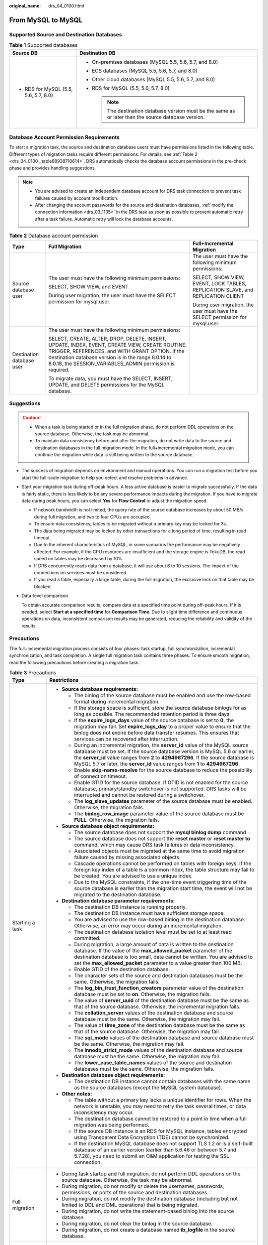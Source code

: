 :original_name: drs_04_0100.html

.. _drs_04_0100:

From MySQL to MySQL
===================

Supported Source and Destination Databases
------------------------------------------

.. table:: **Table 1** Supported databases

   +---------------------------------------+-------------------------------------------------------------------------------------------------------+
   | Source DB                             | Destination DB                                                                                        |
   +=======================================+=======================================================================================================+
   | -  RDS for MySQL (5.5, 5.6, 5.7, 8.0) | -  On-premises databases (MySQL 5.5, 5.6, 5.7, and 8.0)                                               |
   |                                       | -  ECS databases (MySQL 5.5, 5.6, 5.7, and 8.0)                                                       |
   |                                       | -  Other cloud databases (MySQL 5.5, 5.6, 5.7, and 8.0)                                               |
   |                                       | -  RDS for MySQL (5.5, 5.6, 5.7, 8.0)                                                                 |
   |                                       |                                                                                                       |
   |                                       |    .. note::                                                                                          |
   |                                       |                                                                                                       |
   |                                       |       The destination database version must be the same as or later than the source database version. |
   +---------------------------------------+-------------------------------------------------------------------------------------------------------+

Database Account Permission Requirements
----------------------------------------

To start a migration task, the source and destination database users must have permissions listed in the following table. Different types of migration tasks require different permissions. For details, see :ref:`Table 2 <drs_04_0100__table68938710614>`. DRS automatically checks the database account permissions in the pre-check phase and provides handling suggestions.

.. note::

   -  You are advised to create an independent database account for DRS task connection to prevent task failures caused by account modification.
   -  After changing the account passwords for the source and destination databases, :ref:`modify the connection information <drs_03_1135>` in the DRS task as soon as possible to prevent automatic retry after a task failure. Automatic retry will lock the database accounts.

.. _drs_04_0100__table68938710614:

.. table:: **Table 2** Database account permission

   +---------------------------+-----------------------------------------------------------------------------------------------------------------------------------------------------------------------------------------------------------------------------------------------------------------------+----------------------------------------------------------------------------------+
   | Type                      | Full Migration                                                                                                                                                                                                                                                        | Full+Incremental Migration                                                       |
   +===========================+=======================================================================================================================================================================================================================================================================+==================================================================================+
   | Source database user      | The user must have the following minimum permissions:                                                                                                                                                                                                                 | The user must have the following minimum permissions:                            |
   |                           |                                                                                                                                                                                                                                                                       |                                                                                  |
   |                           | SELECT, SHOW VIEW, and EVENT                                                                                                                                                                                                                                          | SELECT, SHOW VIEW, EVENT, LOCK TABLES, REPLICATION SLAVE, and REPLICATION CLIENT |
   |                           |                                                                                                                                                                                                                                                                       |                                                                                  |
   |                           | During user migration, the user must have the SELECT permission for mysql.user.                                                                                                                                                                                       | During user migration, the user must have the SELECT permission for mysql.user.  |
   +---------------------------+-----------------------------------------------------------------------------------------------------------------------------------------------------------------------------------------------------------------------------------------------------------------------+----------------------------------------------------------------------------------+
   | Destination database user | The user must have the following minimum permissions:                                                                                                                                                                                                                 |                                                                                  |
   |                           |                                                                                                                                                                                                                                                                       |                                                                                  |
   |                           | SELECT, CREATE, ALTER, DROP, DELETE, INSERT, UPDATE, INDEX, EVENT, CREATE VIEW, CREATE ROUTINE, TRIGGER, REFERENCES, and WITH GRANT OPTION. If the destination database version is in the range 8.0.14 to 8.0.18, the SESSION_VARIABLES_ADMIN permission is required. |                                                                                  |
   |                           |                                                                                                                                                                                                                                                                       |                                                                                  |
   |                           | To migrate data, you must have the SELECT, INSERT, UPDATE, and DELETE permissions for the MySQL database.                                                                                                                                                             |                                                                                  |
   +---------------------------+-----------------------------------------------------------------------------------------------------------------------------------------------------------------------------------------------------------------------------------------------------------------------+----------------------------------------------------------------------------------+

.. _drs_04_0100__section1891412810322:

Suggestions
-----------

.. caution::

   -  When a task is being started or in the full migration phase, do not perform DDL operations on the source database. Otherwise, the task may be abnormal.
   -  To maintain data consistency before and after the migration, do not write data to the source and destination databases in the full migration mode. In the full+incremental migration mode, you can continue the migration while data is still being written to the source database.

-  The success of migration depends on environment and manual operations. You can run a migration test before you start the full-scale migration to help you detect and resolve problems in advance.

-  Start your migration task during off-peak hours. A less active database is easier to migrate successfully. If the data is fairly static, there is less likely to be any severe performance impacts during the migration. If you have to migrate data during peak hours, you can select **Yes** for **Flow Control** to adjust the migration speed.

   -  If network bandwidth is not limited, the query rate of the source database increases by about 50 MB/s during full migration, and two to four CPUs are occupied.

   -  To ensure data consistency, tables to be migrated without a primary key may be locked for 3s.
   -  The data being migrated may be locked by other transactions for a long period of time, resulting in read timeout.
   -  Due to the inherent characteristics of MySQL, in some scenarios the performance may be negatively affected. For example, if the CPU resources are insufficient and the storage engine is TokuDB, the read speed on tables may be decreased by 10%.
   -  If DRS concurrently reads data from a database, it will use about 6 to 10 sessions. The impact of the connections on services must be considered.
   -  If you read a table, especially a large table, during the full migration, the exclusive lock on that table may be blocked.

-  Data-level comparison

   To obtain accurate comparison results, compare data at a specified time point during off-peak hours. If it is needed, select **Start at a specified time** for **Comparison Time**. Due to slight time difference and continuous operations on data, inconsistent comparison results may be generated, reducing the reliability and validity of the results.

.. _drs_04_0100__section182303625619:

Precautions
-----------

The full+incremental migration process consists of four phases: task startup, full synchronization, incremental synchronization, and task completion. A single full migration task contains three phases. To ensure smooth migration, read the following precautions before creating a migration task.

.. table:: **Table 3** Precautions

   +-----------------------------------+------------------------------------------------------------------------------------------------------------------------------------------------------------------------------------------------------------------------------------------------------------------------------------------------------------------------------------------+
   | Type                              | Restrictions                                                                                                                                                                                                                                                                                                                             |
   +===================================+==========================================================================================================================================================================================================================================================================================================================================+
   | Starting a task                   | -  **Source database requirements:**                                                                                                                                                                                                                                                                                                     |
   |                                   |                                                                                                                                                                                                                                                                                                                                          |
   |                                   |    -  The binlog of the source database must be enabled and use the row-based format during incremental migration.                                                                                                                                                                                                                       |
   |                                   |                                                                                                                                                                                                                                                                                                                                          |
   |                                   |    -  If the storage space is sufficient, store the source database binlogs for as long as possible. The recommended retention period is three days.                                                                                                                                                                                     |
   |                                   |    -  If the **expire_logs_days** value of the source database is set to **0**, the migration may fail. Set **expire_logs_day** to a proper value to ensure that the binlog does not expire before data transfer resumes. This ensures that services can be recovered after interruption.                                                |
   |                                   |    -  During an incremental migration, the **server_id** value of the MySQL source database must be set. If the source database version is MySQL 5.6 or earlier, the **server_id** value ranges from **2** to **4294967296**. If the source database is MySQL 5.7 or later, the **server_id** value ranges from **1** to **4294967296**. |
   |                                   |    -  Enable **skip-name-resolve** for the source database to reduce the possibility of connection timeout.                                                                                                                                                                                                                              |
   |                                   |    -  Enable GTID for the source database. If GTID is not enabled for the source database, primary/standby switchover is not supported. DRS tasks will be interrupted and cannot be restored during a switchover.                                                                                                                        |
   |                                   |    -  The **log_slave_updates** parameter of the source database must be enabled. Otherwise, the migration fails.                                                                                                                                                                                                                        |
   |                                   |    -  The **binlog_row_image** parameter value of the source database must be **FULL**. Otherwise, the migration fails.                                                                                                                                                                                                                  |
   |                                   |                                                                                                                                                                                                                                                                                                                                          |
   |                                   | -  **Source database object requirements:**                                                                                                                                                                                                                                                                                              |
   |                                   |                                                                                                                                                                                                                                                                                                                                          |
   |                                   |    -  The source database does not support the **mysql binlog dump** command.                                                                                                                                                                                                                                                            |
   |                                   |    -  The source database does not support the **reset master** or **reset master to** command, which may cause DRS task failures or data inconsistency.                                                                                                                                                                                 |
   |                                   |    -  Associated objects must be migrated at the same time to avoid migration failure caused by missing associated objects.                                                                                                                                                                                                              |
   |                                   |    -  Cascade operations cannot be performed on tables with foreign keys. If the foreign key index of a table is a common index, the table structure may fail to be created. You are advised to use a unique index.                                                                                                                      |
   |                                   |    -  Due to the MySQL constraints, if the one-time event triggering time of the source database is earlier than the migration start time, the event will not be migrated to the destination database.                                                                                                                                   |
   |                                   |                                                                                                                                                                                                                                                                                                                                          |
   |                                   | -  **Destination database parameter requirements:**                                                                                                                                                                                                                                                                                      |
   |                                   |                                                                                                                                                                                                                                                                                                                                          |
   |                                   |    -  The destination DB instance is running properly.                                                                                                                                                                                                                                                                                   |
   |                                   |    -  The destination DB instance must have sufficient storage space.                                                                                                                                                                                                                                                                    |
   |                                   |    -  You are advised to use the row-based binlog in the destination database. Otherwise, an error may occur during an incremental migration.                                                                                                                                                                                            |
   |                                   |    -  The destination database isolation level must be set to at least read committed.                                                                                                                                                                                                                                                   |
   |                                   |    -  During migration, a large amount of data is written to the destination database. If the value of the **max_allowed_packet** parameter of the destination database is too small, data cannot be written. You are advised to set the **max_allowed_packet** parameter to a value greater than 100 MB.                                |
   |                                   |    -  Enable GTID of the destination database.                                                                                                                                                                                                                                                                                           |
   |                                   |    -  The character sets of the source and destination databases must be the same. Otherwise, the migration fails.                                                                                                                                                                                                                       |
   |                                   |    -  The **log_bin_trust_function_creators** parameter value of the destination database must be set to **on**. Otherwise, the migration fails.                                                                                                                                                                                         |
   |                                   |    -  The value of **server_uuid** of the destination database must be the same as that of the source database. Otherwise, the incremental migration fails.                                                                                                                                                                              |
   |                                   |    -  The **collation_server** values of the destination database and source database must be the same. Otherwise, the migration may fail.                                                                                                                                                                                               |
   |                                   |    -  The value of **time_zone** of the destination database must be the same as that of the source database. Otherwise, the migration may fail.                                                                                                                                                                                         |
   |                                   |    -  The **sql_mode** values of the destination database and source database must be the same. Otherwise, the migration may fail.                                                                                                                                                                                                       |
   |                                   |    -  The **innodb_strict_mode** values of the destination database and source database must be the same. Otherwise, the migration may fail.                                                                                                                                                                                             |
   |                                   |    -  The **lower_case_table_names** values of the source and destination databases must be the same. Otherwise, the migration fails.                                                                                                                                                                                                    |
   |                                   |                                                                                                                                                                                                                                                                                                                                          |
   |                                   | -  **Destination database object requirements:**                                                                                                                                                                                                                                                                                         |
   |                                   |                                                                                                                                                                                                                                                                                                                                          |
   |                                   |    -  The destination DB instance cannot contain databases with the same name as the source databases (except the MySQL system database).                                                                                                                                                                                                |
   |                                   |                                                                                                                                                                                                                                                                                                                                          |
   |                                   | -  **Other notes:**                                                                                                                                                                                                                                                                                                                      |
   |                                   |                                                                                                                                                                                                                                                                                                                                          |
   |                                   |    -  The table without a primary key lacks a unique identifier for rows. When the network is unstable, you may need to retry the task several times, or data inconsistency may occur.                                                                                                                                                   |
   |                                   |    -  The destination database cannot be restored to a point in time when a full migration was being performed.                                                                                                                                                                                                                          |
   |                                   |    -  If the source DB instance is an RDS for MySQL instance, tables encrypted using Transparent Data Encryption (TDE) cannot be synchronized.                                                                                                                                                                                           |
   |                                   |    -  If the destination MySQL database does not support TLS 1.2 or is a self-built database of an earlier version (earlier than 5.6.46 or between 5.7 and 5.7.28), you need to submit an O&M application for testing the SSL connection.                                                                                                |
   +-----------------------------------+------------------------------------------------------------------------------------------------------------------------------------------------------------------------------------------------------------------------------------------------------------------------------------------------------------------------------------------+
   | Full migration                    | -  During task startup and full migration, do not perform DDL operations on the source database. Otherwise, the task may be abnormal.                                                                                                                                                                                                    |
   |                                   | -  During migration, do not modify or delete the usernames, passwords, permissions, or ports of the source and destination databases.                                                                                                                                                                                                    |
   |                                   | -  During migration, do not modify the destination database (including but not limited to DDL and DML operations) that is being migrated.                                                                                                                                                                                                |
   |                                   | -  During migration, do not write the statement-based binlog into the source database.                                                                                                                                                                                                                                                   |
   |                                   | -  During migration, do not clear the binlog in the source database.                                                                                                                                                                                                                                                                     |
   |                                   | -  During migration, do not create a database named **ib_logfile** in the source database.                                                                                                                                                                                                                                               |
   +-----------------------------------+------------------------------------------------------------------------------------------------------------------------------------------------------------------------------------------------------------------------------------------------------------------------------------------------------------------------------------------+
   | Incremental migration             | -  During migration, do not modify or delete the usernames, passwords, permissions, or ports of the source and destination databases.                                                                                                                                                                                                    |
   |                                   | -  During migration, do not modify the destination database (including but not limited to DDL and DML operations) that is being migrated.                                                                                                                                                                                                |
   |                                   | -  During migration, do not write the statement-based binlog into the source database.                                                                                                                                                                                                                                                   |
   |                                   | -  During migration, do not clear the binlog in the source database.                                                                                                                                                                                                                                                                     |
   |                                   | -  During migration, do not create a database named **ib_logfile** on the source side.                                                                                                                                                                                                                                                   |
   |                                   | -  During an incremental migration of table-level objects, renaming tables is not supported.                                                                                                                                                                                                                                             |
   |                                   | -  During an incremental migration, do not perform the point-in-time recovery (PITR) operation on the source database.                                                                                                                                                                                                                   |
   |                                   | -  During an incremental migration, resumable upload is supported. However, data may be repeatedly inserted into a non-transactional table that does not have a primary key when the server system breaks down.                                                                                                                          |
   |                                   | -  DDL statements are supported in the incremental migration phase.                                                                                                                                                                                                                                                                      |
   +-----------------------------------+------------------------------------------------------------------------------------------------------------------------------------------------------------------------------------------------------------------------------------------------------------------------------------------------------------------------------------------+
   | Stopping a task                   | -  **Stop a task normally.**                                                                                                                                                                                                                                                                                                             |
   |                                   |                                                                                                                                                                                                                                                                                                                                          |
   |                                   |    -  The selected events and triggers are migrated while the migration task proceeds to the final stage. Before a task is completed, ensure that the source and destination databases are connected and pay attention to the migration status reported by the migration log.                                                            |
   |                                   |                                                                                                                                                                                                                                                                                                                                          |
   |                                   | -  **Forcibly stop a task.**                                                                                                                                                                                                                                                                                                             |
   |                                   |                                                                                                                                                                                                                                                                                                                                          |
   |                                   |    -  If you forcibly stop a task, DRS resources will be released and triggers and events will not be migrated. You need to :ref:`manually migrate triggers, events, and events <drs_14_0006>`. If you want DRS to migrate triggers and events, restore the DRS task first. After the task status becomes normal, stop the task.         |
   +-----------------------------------+------------------------------------------------------------------------------------------------------------------------------------------------------------------------------------------------------------------------------------------------------------------------------------------------------------------------------------------+

Prerequisites
-------------

-  You have logged in to the DRS console.
-  For details about the DB types and versions supported by real-time migration, see :ref:`Real-Time Migration <drs_01_0301>`.

-  You have read :ref:`Suggestions <drs_04_0100__section1891412810322>` and :ref:`Precautions <drs_04_0100__section182303625619>`.

Procedure
---------

This section uses the migration from an RDS for MySQL database to a MySQL database on an ECS as an example to describe how to configure a migration task in a VPC network on the DRS management console.

#. On the **Online Migration Management** page, click **Create Migration Task**.
#. On the **Create Replication Instance** page, configure task details, description, and the replication instance, and click **Next**.

   -  Task information description

      .. table:: **Table 4** Task information

         +-------------+---------------------------------------------------------------------------------------------------------------------------------------------------------------------------+
         | Parameter   | Description                                                                                                                                                               |
         +=============+===========================================================================================================================================================================+
         | Region      | The region where the replication instance is deployed. You can change the region. To reduce latency and improve access speed, select the region closest to your services. |
         +-------------+---------------------------------------------------------------------------------------------------------------------------------------------------------------------------+
         | Project     | The project corresponds to the current region and can be changed.                                                                                                         |
         +-------------+---------------------------------------------------------------------------------------------------------------------------------------------------------------------------+
         | Task Name   | The task name must start with a letter and consist of 4 to 50 characters. It can contain only letters, digits, hyphens (-), and underscores (_).                          |
         +-------------+---------------------------------------------------------------------------------------------------------------------------------------------------------------------------+
         | Description | The description consists of a maximum of 256 characters and cannot contain special characters ``!=<>'&"\``                                                                |
         +-------------+---------------------------------------------------------------------------------------------------------------------------------------------------------------------------+

   -  Replication instance information

      .. table:: **Table 5** Replication instance settings

         +-----------------------------------+------------------------------------------------------------------------------------------------------------------------------------------------------------------------------------------------------------------------------------------------------------------------------------------------------------------------+
         | Parameter                         | Description                                                                                                                                                                                                                                                                                                            |
         +===================================+========================================================================================================================================================================================================================================================================================================================+
         | Data Flow                         | Select **Out of the cloud**.                                                                                                                                                                                                                                                                                           |
         |                                   |                                                                                                                                                                                                                                                                                                                        |
         |                                   | The source database is a database on the current cloud.                                                                                                                                                                                                                                                                |
         +-----------------------------------+------------------------------------------------------------------------------------------------------------------------------------------------------------------------------------------------------------------------------------------------------------------------------------------------------------------------+
         | Source DB Engine                  | Select **MySQL**.                                                                                                                                                                                                                                                                                                      |
         +-----------------------------------+------------------------------------------------------------------------------------------------------------------------------------------------------------------------------------------------------------------------------------------------------------------------------------------------------------------------+
         | Destination DB Engine             | Select **MySQL**.                                                                                                                                                                                                                                                                                                      |
         +-----------------------------------+------------------------------------------------------------------------------------------------------------------------------------------------------------------------------------------------------------------------------------------------------------------------------------------------------------------------+
         | Network Type                      | Available options: **Public network**, **VPC**, **VPN or Direct Connect**                                                                                                                                                                                                                                              |
         |                                   |                                                                                                                                                                                                                                                                                                                        |
         |                                   | -  VPC is suitable for migrations of cloud databases in the same region.                                                                                                                                                                                                                                               |
         |                                   | -  VPN and Direct Connect are suitable for migrations from on-premises databases to cloud databases or between cloud databases across regions.                                                                                                                                                                         |
         |                                   | -  Public network is suitable for migrations from on-premises databases or external cloud databases to destination databases.                                                                                                                                                                                          |
         +-----------------------------------+------------------------------------------------------------------------------------------------------------------------------------------------------------------------------------------------------------------------------------------------------------------------------------------------------------------------+
         | Source DB Instance                | Select the DB instance whose data is to be migrated out of the cloud.                                                                                                                                                                                                                                                  |
         +-----------------------------------+------------------------------------------------------------------------------------------------------------------------------------------------------------------------------------------------------------------------------------------------------------------------------------------------------------------------+
         | Replication Instance Subnet       | The subnet where the replication instance resides. You can also click **View Subnet** to go to the network console to view the subnet where the instance resides.                                                                                                                                                      |
         |                                   |                                                                                                                                                                                                                                                                                                                        |
         |                                   | By default, the DRS instance and the destination DB instance are in the same subnet. You need to select the subnet where the DRS instance resides, and there are available IP addresses for the subnet. To ensure that the replication instance is successfully created, only subnets with DHCP enabled are displayed. |
         +-----------------------------------+------------------------------------------------------------------------------------------------------------------------------------------------------------------------------------------------------------------------------------------------------------------------------------------------------------------------+
         | Migration Type                    | -  **Full**: This migration type is suitable for scenarios where service interruption is acceptable. All objects and data in non-system databases are migrated to the destination database at one time. The objects include tables, views, and stored procedures.                                                      |
         |                                   |                                                                                                                                                                                                                                                                                                                        |
         |                                   |    .. note::                                                                                                                                                                                                                                                                                                           |
         |                                   |                                                                                                                                                                                                                                                                                                                        |
         |                                   |       If you are performing a full migration, do not perform operations on the source database. Otherwise, data generated in the source database during the migration will not be synchronized to the destination database.                                                                                            |
         |                                   |                                                                                                                                                                                                                                                                                                                        |
         |                                   | -  **Full+Incremental**: This migration type allows you to migrate data without interrupting services. After a full migration initializes the destination database, an incremental migration initiates and parses logs to ensure data consistency between the source and destination databases.                        |
         |                                   |                                                                                                                                                                                                                                                                                                                        |
         |                                   | .. note::                                                                                                                                                                                                                                                                                                              |
         |                                   |                                                                                                                                                                                                                                                                                                                        |
         |                                   |    If you select **Full+Incremental**, data generated during the full migration will be continuously synchronized to the destination database, and the source remains accessible.                                                                                                                                      |
         +-----------------------------------+------------------------------------------------------------------------------------------------------------------------------------------------------------------------------------------------------------------------------------------------------------------------------------------------------------------------+

   .. note::

      If a task fails to be created, DRS retains the task for three days by default. After three days, the task automatically ends.

#. On the **Configure Source and Destination Databases** page, wait until the replication instance is created. Then, specify source and destination database information and click **Test Connection** for both the source and destination databases to check whether they have been connected to the replication instance. After the connection tests are successful, select the check box before the agreement and click **Next**.

   .. table:: **Table 6** Source database settings

      +-----------------------------------+---------------------------------------------------------------------------------------------------------------------------------------------------------------------------------------------------------------------------------------------------------------------------------------------------------------------------------------------------------------------------------------------+
      | Parameter                         | Description                                                                                                                                                                                                                                                                                                                                                                                 |
      +===================================+=============================================================================================================================================================================================================================================================================================================================================================================================+
      | DB Instance Name                  | The RDS DB instance selected during migration task creation. This parameter cannot be changed.                                                                                                                                                                                                                                                                                              |
      +-----------------------------------+---------------------------------------------------------------------------------------------------------------------------------------------------------------------------------------------------------------------------------------------------------------------------------------------------------------------------------------------------------------------------------------------+
      | Database Username                 | Enter the username of the source database.                                                                                                                                                                                                                                                                                                                                                  |
      +-----------------------------------+---------------------------------------------------------------------------------------------------------------------------------------------------------------------------------------------------------------------------------------------------------------------------------------------------------------------------------------------------------------------------------------------+
      | Database Password                 | The password for the database username.                                                                                                                                                                                                                                                                                                                                                     |
      |                                   |                                                                                                                                                                                                                                                                                                                                                                                             |
      |                                   | If the task is in the **Starting**, **Full migration**, **Incremental migration**, or **Incremental migration failed** status, in the **Migration Information** area on the **Basic Information** page, click **Update Password** next to the **Source Database Password** field. In the displayed dialog box, change the password. This action only updates DRS with the changed password. |
      +-----------------------------------+---------------------------------------------------------------------------------------------------------------------------------------------------------------------------------------------------------------------------------------------------------------------------------------------------------------------------------------------------------------------------------------------+

   .. note::

      The username and password of the source database are encrypted and stored in the database and the replication instance during the migration. After the task is deleted, the username and password are permanently deleted.

   .. table:: **Table 7** Destination database settings

      +-----------------------------------+--------------------------------------------------------------------------------------------------------------------------------------------------------------------------------------------------------------------------------------------------------------------------------------------------------------------------------------------------------------------------------------------------+
      | Parameter                         | Description                                                                                                                                                                                                                                                                                                                                                                                      |
      +===================================+==================================================================================================================================================================================================================================================================================================================================================================================================+
      | VPC                               | A dedicated virtual network in which the destination database is located. It isolates networks for different services.                                                                                                                                                                                                                                                                           |
      +-----------------------------------+--------------------------------------------------------------------------------------------------------------------------------------------------------------------------------------------------------------------------------------------------------------------------------------------------------------------------------------------------------------------------------------------------+
      | Subnet                            | A subnet provides dedicated network resources that are isolated from other networks, improving network security. The subnet must be in the AZ where the source database resides. You need to enable DHCP for creating the source database subnet.                                                                                                                                                |
      +-----------------------------------+--------------------------------------------------------------------------------------------------------------------------------------------------------------------------------------------------------------------------------------------------------------------------------------------------------------------------------------------------------------------------------------------------+
      | IP Address or Domain Name         | Enter the IP address or domain name of the destination database.                                                                                                                                                                                                                                                                                                                                 |
      +-----------------------------------+--------------------------------------------------------------------------------------------------------------------------------------------------------------------------------------------------------------------------------------------------------------------------------------------------------------------------------------------------------------------------------------------------+
      | Port                              | The port of the destination database. Range: 1 - 65535                                                                                                                                                                                                                                                                                                                                           |
      +-----------------------------------+--------------------------------------------------------------------------------------------------------------------------------------------------------------------------------------------------------------------------------------------------------------------------------------------------------------------------------------------------------------------------------------------------+
      | Database Username                 | The username for accessing the destination database.                                                                                                                                                                                                                                                                                                                                             |
      +-----------------------------------+--------------------------------------------------------------------------------------------------------------------------------------------------------------------------------------------------------------------------------------------------------------------------------------------------------------------------------------------------------------------------------------------------+
      | Database Password                 | The password for the database username. You can change the password if necessary. To change the password, perform the following operation after the task is created:                                                                                                                                                                                                                             |
      |                                   |                                                                                                                                                                                                                                                                                                                                                                                                  |
      |                                   | If the task is in the **Starting**, **Full migration**, **Incremental migration**, or **Incremental migration failed** status, in the **Migration Information** area on the **Basic Information** page, click **Update Password** next to the **Destination Database Password** field. In the displayed dialog box, change the password. This action only updates DRS with the changed password. |
      +-----------------------------------+--------------------------------------------------------------------------------------------------------------------------------------------------------------------------------------------------------------------------------------------------------------------------------------------------------------------------------------------------------------------------------------------------+
      | SSL Connection                    | SSL encrypts the connections between the source and destination databases. If SSL is enabled, upload the SSL CA root certificate.                                                                                                                                                                                                                                                                |
      |                                   |                                                                                                                                                                                                                                                                                                                                                                                                  |
      |                                   | .. note::                                                                                                                                                                                                                                                                                                                                                                                        |
      |                                   |                                                                                                                                                                                                                                                                                                                                                                                                  |
      |                                   |    -  The maximum size of a single certificate file that can be uploaded is 500 KB.                                                                                                                                                                                                                                                                                                              |
      |                                   |    -  If the SSL certificate is not used, your data may be at risk.                                                                                                                                                                                                                                                                                                                              |
      +-----------------------------------+--------------------------------------------------------------------------------------------------------------------------------------------------------------------------------------------------------------------------------------------------------------------------------------------------------------------------------------------------------------------------------------------------+
      | Migrate Definer to User           | -  **Yes**                                                                                                                                                                                                                                                                                                                                                                                       |
      |                                   |                                                                                                                                                                                                                                                                                                                                                                                                  |
      |                                   |    The Definers of all source database objects will be migrated to the user. Other users do not have permissions for database objects unless these users are authorized. For details on authorization, see :ref:`How Do I Maintain the Original Service User Permission System After Definer Is Forcibly Converted During MySQL Migration? <drs_16_0003>`                                        |
      |                                   |                                                                                                                                                                                                                                                                                                                                                                                                  |
      |                                   | -  **No**                                                                                                                                                                                                                                                                                                                                                                                        |
      |                                   |                                                                                                                                                                                                                                                                                                                                                                                                  |
      |                                   |    The Definers of all source database objects will not be changed. You need to migrate all accounts and permissions of the source database in the next step.                                                                                                                                                                                                                                    |
      +-----------------------------------+--------------------------------------------------------------------------------------------------------------------------------------------------------------------------------------------------------------------------------------------------------------------------------------------------------------------------------------------------------------------------------------------------+

   .. note::

      The IP address, port, username, and password of the destination database are encrypted and stored in the database and the replication instance, and will be cleared after the task is deleted.

#. On the **Set Task** page, set migration accounts and objects, and click **Next**.

   .. table:: **Table 8** Migration types and objects

      +-----------------------------------+----------------------------------------------------------------------------------------------------------------------------------------------------------------------------------------------------------------------------------------------------------------------------------------------------------------------------------------------------------------+
      | Parameter                         | Description                                                                                                                                                                                                                                                                                                                                                    |
      +===================================+================================================================================================================================================================================================================================================================================================================================================================+
      | Flow Control                      | You can choose whether to control the flow.                                                                                                                                                                                                                                                                                                                    |
      |                                   |                                                                                                                                                                                                                                                                                                                                                                |
      |                                   | -  **Yes**                                                                                                                                                                                                                                                                                                                                                     |
      |                                   |                                                                                                                                                                                                                                                                                                                                                                |
      |                                   |    You can customize the maximum migration speed.                                                                                                                                                                                                                                                                                                              |
      |                                   |                                                                                                                                                                                                                                                                                                                                                                |
      |                                   |    In addition, you can set the time range based on your service requirements. The traffic rate setting usually includes setting of a rate limiting time period and a traffic rate value. Flow can be controlled all day or during specific time ranges. The default value is **All day**. A maximum of three time ranges can be set, and they cannot overlap. |
      |                                   |                                                                                                                                                                                                                                                                                                                                                                |
      |                                   |    The flow rate must be set based on the service scenario and cannot exceed 9,999 MB/s.                                                                                                                                                                                                                                                                       |
      |                                   |                                                                                                                                                                                                                                                                                                                                                                |
      |                                   | -  **No**                                                                                                                                                                                                                                                                                                                                                      |
      |                                   |                                                                                                                                                                                                                                                                                                                                                                |
      |                                   |    The migration speed is not limited and the outbound bandwidth of the source database is maximally used, which will increase the read burden on the source database. For example, if the outbound bandwidth of the source database is 100 MB/s and 80% bandwidth is used, the I/O consumption on the source database is 80 MB/s.                             |
      |                                   |                                                                                                                                                                                                                                                                                                                                                                |
      |                                   |    .. note::                                                                                                                                                                                                                                                                                                                                                   |
      |                                   |                                                                                                                                                                                                                                                                                                                                                                |
      |                                   |       -  Flow control mode takes effect only during a full migration.                                                                                                                                                                                                                                                                                          |
      |                                   |       -  You can also change the flow control mode after creating a task. For details, see :ref:`Modifying the Flow Control Mode <drs_03_0046>`.                                                                                                                                                                                                               |
      +-----------------------------------+----------------------------------------------------------------------------------------------------------------------------------------------------------------------------------------------------------------------------------------------------------------------------------------------------------------------------------------------------------------+
      | Filter DROP DATABASE              | During an incremental migration, executing DDL operations on the source database may affect the data migration performance to some extent. To reduce data migration risks, DRS allows you to filter out DDL operations.                                                                                                                                        |
      |                                   |                                                                                                                                                                                                                                                                                                                                                                |
      |                                   | The database deletion operation can be filtered out by default.                                                                                                                                                                                                                                                                                                |
      |                                   |                                                                                                                                                                                                                                                                                                                                                                |
      |                                   | -  If you select **Yes**, any database deletion operations performed on the source database are not synchronized during data migration.                                                                                                                                                                                                                        |
      |                                   | -  If you select **No**, related operations are synchronized to the destination database during data migration.                                                                                                                                                                                                                                                |
      |                                   |                                                                                                                                                                                                                                                                                                                                                                |
      |                                   |    .. note::                                                                                                                                                                                                                                                                                                                                                   |
      |                                   |                                                                                                                                                                                                                                                                                                                                                                |
      |                                   |       Currently, only the full plus incremental migrations from RDS for MySQL to MySQL are supported.                                                                                                                                                                                                                                                          |
      +-----------------------------------+----------------------------------------------------------------------------------------------------------------------------------------------------------------------------------------------------------------------------------------------------------------------------------------------------------------------------------------------------------------+
      | Migrate Account                   | During a database migration, accounts need to be migrated separately.                                                                                                                                                                                                                                                                                          |
      |                                   |                                                                                                                                                                                                                                                                                                                                                                |
      |                                   | There are accounts that can be migrated completely, accounts whose permissions need to be reduced, and accounts that cannot be migrated. You can choose whether to migrate the accounts based on service requirements.                                                                                                                                         |
      |                                   |                                                                                                                                                                                                                                                                                                                                                                |
      |                                   | -  **Yes**                                                                                                                                                                                                                                                                                                                                                     |
      |                                   |                                                                                                                                                                                                                                                                                                                                                                |
      |                                   |    If you need to migrate accounts, see :ref:`Migrating Accounts <drs_09_0017>`.                                                                                                                                                                                                                                                                               |
      |                                   |                                                                                                                                                                                                                                                                                                                                                                |
      |                                   | -  **No**                                                                                                                                                                                                                                                                                                                                                      |
      |                                   |                                                                                                                                                                                                                                                                                                                                                                |
      |                                   |    During the migration, accounts, permissions, and passwords are not migrated.                                                                                                                                                                                                                                                                                |
      +-----------------------------------+----------------------------------------------------------------------------------------------------------------------------------------------------------------------------------------------------------------------------------------------------------------------------------------------------------------------------------------------------------------+
      | Migrate Object                    | You can choose to migrate all objects, tables, or databases based on your service requirements.                                                                                                                                                                                                                                                                |
      |                                   |                                                                                                                                                                                                                                                                                                                                                                |
      |                                   | -  **All**: All objects in the source database are migrated to the destination database. After the migration, the object names will remain the same as those in the source database and cannot be modified.                                                                                                                                                    |
      |                                   | -  **Tables**: The selected table-level objects will be migrated.                                                                                                                                                                                                                                                                                              |
      |                                   | -  **Databases**: The selected database-level objects will be migrated.                                                                                                                                                                                                                                                                                        |
      |                                   |                                                                                                                                                                                                                                                                                                                                                                |
      |                                   | If the source database is changed, click |image1| in the upper right corner before selecting migration objects to ensure that the objects to be selected are from the changed source database.                                                                                                                                                                 |
      |                                   |                                                                                                                                                                                                                                                                                                                                                                |
      |                                   | .. note::                                                                                                                                                                                                                                                                                                                                                      |
      |                                   |                                                                                                                                                                                                                                                                                                                                                                |
      |                                   |    -  If you choose not to migrate all of the databases, the migration may fail because the objects, such as stored procedures and views, in the databases to be migrated may have dependencies on other objects that are not migrated. To prevent migration failure, migrate all of the databases.                                                            |
      |                                   |    -  If an object name contains spaces, the spaces before and after the object name are not displayed. If there are two or more consecutive spaces in the middle of the object name, only one space is displayed.                                                                                                                                             |
      |                                   |    -  The name of the selected migration object cannot contain spaces.                                                                                                                                                                                                                                                                                         |
      |                                   |    -  To quickly select the desired database objects, you can use the search function.                                                                                                                                                                                                                                                                         |
      +-----------------------------------+----------------------------------------------------------------------------------------------------------------------------------------------------------------------------------------------------------------------------------------------------------------------------------------------------------------------------------------------------------------+

#. On the **Check Task** page, check the migration task.

   -  If any check fails, review the cause and rectify the fault. After the fault is rectified, click **Check Again**.

      For details about how to handle check items that fail to pass the pre-check, see :ref:`Solutions to Failed Check Items <drs_11_0001>`.

   -  If the check is complete and the check success rate is 100%, click **Next**.

      .. note::

         You can proceed to the next step only when all checks are successful. If there are any items that require confirmation, view and confirm the details first before proceeding to the next step.

#. On the **Confirm Task** page, specify **Start Time** and confirm that the configured information is correct and click **Submit** to submit the task.

   .. table:: **Table 9** Task startup settings

      +-----------------------------------+----------------------------------------------------------------------------------------------------------------------------------------------------------------------------------------------------+
      | Parameter                         | Description                                                                                                                                                                                        |
      +===================================+====================================================================================================================================================================================================+
      | Started Time                      | Set **Start Time** to **Start upon task creation** or **Start at a specified time** based on site requirements. The **Start at a specified time** option is recommended.                           |
      |                                   |                                                                                                                                                                                                    |
      |                                   | .. note::                                                                                                                                                                                          |
      |                                   |                                                                                                                                                                                                    |
      |                                   |    The migration task may affect the performance of the source and destination databases. You are advised to start the task in off-peak hours and reserve two to three days for data verification. |
      +-----------------------------------+----------------------------------------------------------------------------------------------------------------------------------------------------------------------------------------------------+

#. After the task is submitted, view and manage it on the **Online Migration Management** page.

   -  You can view the task status. For more information about task status, see :ref:`Task Statuses <drs_03_0001>`.
   -  You can click |image2| in the upper right corner to view the latest task status.
   -  By default, DRS retains a task in the **Configuration** state for three days. After three days, DRS automatically deletes background resources, but the task status remains unchanged. When you reconfigure the task, DRS applies for resources for the task again.

.. |image1| image:: /_static/images/en-us_image_0000001710630464.png
.. |image2| image:: /_static/images/en-us_image_0000001758429809.png
